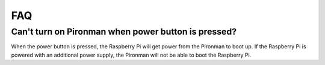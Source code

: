 FAQ
============

Can't turn on Pironman when power button is pressed?
-----------------------------------------------------------

When the power button is pressed, the Raspberry Pi will get power from the Pironman to boot up. If the Raspberry Pi is powered with an additional power supply, the Pironman will not be able to boot the Raspberry Pi.